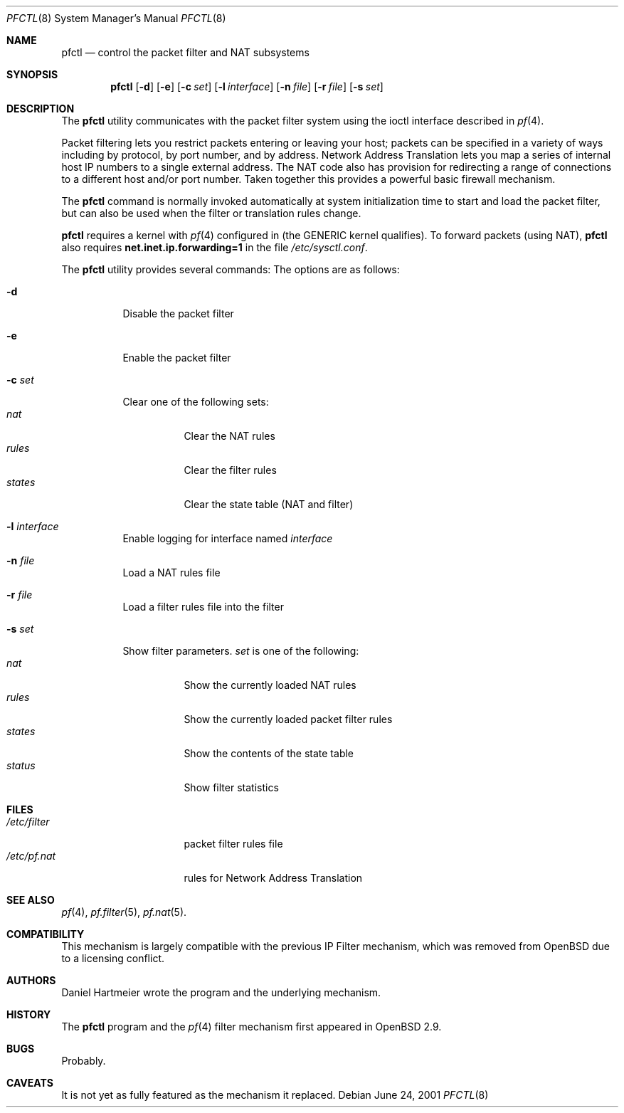 .\" $OpenBSD: src/sbin/pfctl/pfctl.8,v 1.8 2001/06/26 13:02:39 ian Exp $
.\"
.\" Copyright (c) 2001 Kjell Wooding.  All rights reserved.
.\"
.\" Redistribution and use in source and binary forms, with or without
.\" modification, are permitted provided that the following conditions
.\" are met:
.\" 1. Redistributions of source code must retain the above copyright
.\"    notice, this list of conditions and the following disclaimer.
.\" 2. Redistributions in binary form must reproduce the above copyright
.\"    notice, this list of conditions and the following disclaimer in the
.\"    documentation and/or other materials provided with the distribution.
.\" 3. All advertising materials mentioning features or use of this software
.\"    must display the following acknowledgement:
.\"	This product includes software developed by Ericsson Radio Systems.
.\" 4. The name of the author may not be used to endorse or promote products
.\"    derived from this software without specific prior written permission.
.\"
.\" THIS SOFTWARE IS PROVIDED BY THE AUTHOR ``AS IS'' AND ANY EXPRESS OR
.\" IMPLIED WARRANTIES, INCLUDING, BUT NOT LIMITED TO, THE IMPLIED WARRANTIES
.\" OF MERCHANTABILITY AND FITNESS FOR A PARTICULAR PURPOSE ARE DISCLAIMED.
.\" IN NO EVENT SHALL THE AUTHOR BE LIABLE FOR ANY DIRECT, INDIRECT,
.\" INCIDENTAL, SPECIAL, EXEMPLARY, OR CONSEQUENTIAL DAMAGES (INCLUDING, BUT
.\" NOT LIMITED TO, PROCUREMENT OF SUBSTITUTE GOODS OR SERVICES; LOSS OF USE,
.\" DATA, OR PROFITS; OR BUSINESS INTERRUPTION) HOWEVER CAUSED AND ON ANY
.\" THEORY OF LIABILITY, WHETHER IN CONTRACT, STRICT LIABILITY, OR TORT
.\" (INCLUDING NEGLIGENCE OR OTHERWISE) ARISING IN ANY WAY OUT OF THE USE OF
.\" THIS SOFTWARE, EVEN IF ADVISED OF THE POSSIBILITY OF SUCH DAMAGE.
.\"
.Dd June 24, 2001
.Dt PFCTL 8
.Os
.Sh NAME
.Nm pfctl
.Nd control the packet filter and NAT subsystems
.Sh SYNOPSIS
.Nm 
.Op Fl d
.Op Fl e
.Op Fl c Ar set
.Op Fl l Ar interface
.Op Fl n Ar file
.Op Fl r Ar file
.Op Fl s Ar set
.Sh DESCRIPTION
The
.Nm
utility communicates with the packet filter system using the
ioctl interface described in
.Xr pf 4 .
.Pp
Packet filtering lets you restrict packets entering or leaving
your host; packets can be specified in a variety of ways including
by protocol, by port number, and by address.
Network Address Translation lets you map a series of internal
host IP numbers to a single external address.
The NAT code also has provision for redirecting a
range of connections to a different host and/or port number.
Taken together this provides a powerful basic firewall mechanism.
.Pp
The
.Nm
command is normally invoked automatically at system initialization
time to start and load the packet filter,
but can also be used when the filter or translation rules change.
.Pp
.Nm
requires a kernel with
.Xr pf 4
configured in (the GENERIC kernel qualifies).
To forward packets (using NAT), 
.Nm
also requires
.Li net.inet.ip.forwarding=1
in the file
.Pa /etc/sysctl.conf .
.\"The existance of the variables PF and NAT in 
.\".Pa /etc/rc.conf
.\"determine whether this mechanism will be started automatically
.\"when the system is booted.
.Pp
The
.Nm
utility provides several commands:
The options are as follows:
.Bl -tag -width Ds
.It Fl d
Disable the packet filter
.It Fl e
Enable the packet filter
.It Fl c Ar set
Clear one of the following sets:
.Bl -tag -width "states" -compact
.It Ar nat
Clear the NAT rules
.It Ar rules
Clear the filter rules
.It Ar states
Clear the state table (NAT and filter)
.El
.It Fl l Ar interface
Enable logging for interface named
.Ar interface
.It Fl n Ar file
Load a NAT rules file
.It Fl r Ar file
Load a filter rules file into the filter
.It Fl s Ar set
Show filter parameters.
.Ar set
is one of the following:
.Bl -tag -width "status" -compact
.It Ar nat
Show the currently loaded NAT rules
.It Ar rules
Show the currently loaded packet filter rules
.It Ar states
Show the contents of the state table
.It Ar status
Show filter statistics
.El
.El
.Sh FILES
.Bl -tag -width /etc/pf.filter -compact
.It Pa /etc/filter
packet filter rules file
.It Pa /etc/pf.nat
rules for Network Address Translation
.Sh SEE ALSO
.Xr pf 4 , 
.Xr pf.filter 5 ,
.Xr pf.nat 5 .
.Sh COMPATIBILITY
This mechanism is largely compatible with the previous
IP Filter mechanism, which was removed from
.Ox
due to a licensing conflict.
.Sh AUTHORS
Daniel Hartmeier wrote the program and the underlying mechanism.
.Sh HISTORY
The
.Nm
program and the 
.Xr pf 4
filter mechanism first appeared in
.Ox 2.9 .
.Sh BUGS
Probably.
.Sh CAVEATS
It is not yet as fully featured as the mechanism it replaced.
